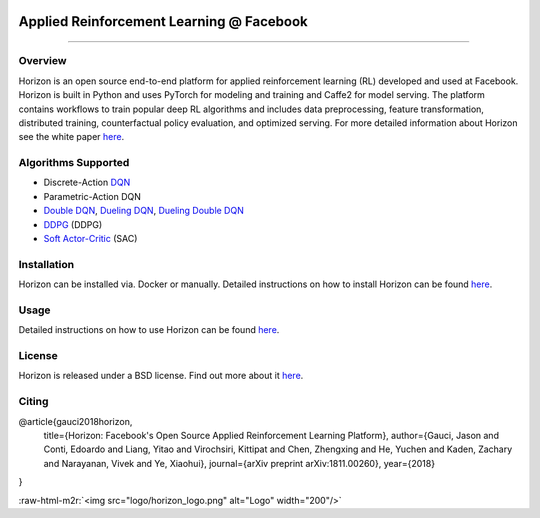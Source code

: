 .. role:: raw-html-m2r(raw)
   :format: html



.. image:: logo/horizon_banner.png
   :target: logo/horizon_banner.png
   :alt: Banner


Applied Reinforcement Learning @ Facebook
^^^^^^^^^^^^^^^^^^^^^^^^^^^^^^^^^^^^^^^^^


.. image:: https://ci.pytorch.org/jenkins/buildStatus/icon?job=horizon-master
   :target: https://ci.pytorch.org/jenkins/job/horizon-master/
   :alt: Build Status

--------------------------------------------------------------------------------------------------------------------------------------------------------------------

Overview
~~~~~~~~

Horizon is an open source end-to-end platform for applied reinforcement learning (RL) developed and used at Facebook. Horizon is built in Python and uses PyTorch for modeling and training and Caffe2 for model serving. The platform contains workflows to train popular deep RL algorithms and includes data preprocessing, feature transformation, distributed training, counterfactual policy evaluation, and optimized serving. For more detailed information about Horizon see the white paper `here <https://research.fb.com/publications/horizon-facebooks-open-source-applied-reinforcement-learning-platform/>`_.

Algorithms Supported
~~~~~~~~~~~~~~~~~~~~


* Discrete-Action `DQN <https://storage.googleapis.com/deepmind-media/dqn/DQNNaturePaper.pdf>`_
* Parametric-Action DQN
* `Double DQN <https://arxiv.org/abs/1509.06461>`_\ , `Dueling DQN <https://arxiv.org/abs/1511.06581>`_\ , `Dueling Double DQN <https://arxiv.org/abs/1710.02298>`_
* `DDPG <https://arxiv.org/abs/1509.02971>`_ (DDPG)
* `Soft Actor-Critic <https://arxiv.org/abs/1801.01290>`_ (SAC)

Installation
~~~~~~~~~~~~

Horizon can be installed via. Docker or manually. Detailed instructions on how to install Horizon can be found `here <docs/installation.md>`_.

Usage
~~~~~

Detailed instructions on how to use Horizon can be found `here <docs/usage.md>`_.

License
~~~~~~~

Horizon is released under a BSD license.  Find out more about it `here <LICENSE>`_.

Citing
~~~~~~

@article{gauci2018horizon,
  title={Horizon: Facebook's Open Source Applied Reinforcement Learning Platform},
  author={Gauci, Jason and Conti, Edoardo and Liang, Yitao and Virochsiri, Kittipat and Chen, Zhengxing and He, Yuchen and Kaden, Zachary and Narayanan, Vivek and Ye, Xiaohui},
  journal={arXiv preprint arXiv:1811.00260},
  year={2018}
}

:raw-html-m2r:`<img src="logo/horizon_logo.png" alt="Logo" width="200"/>`
